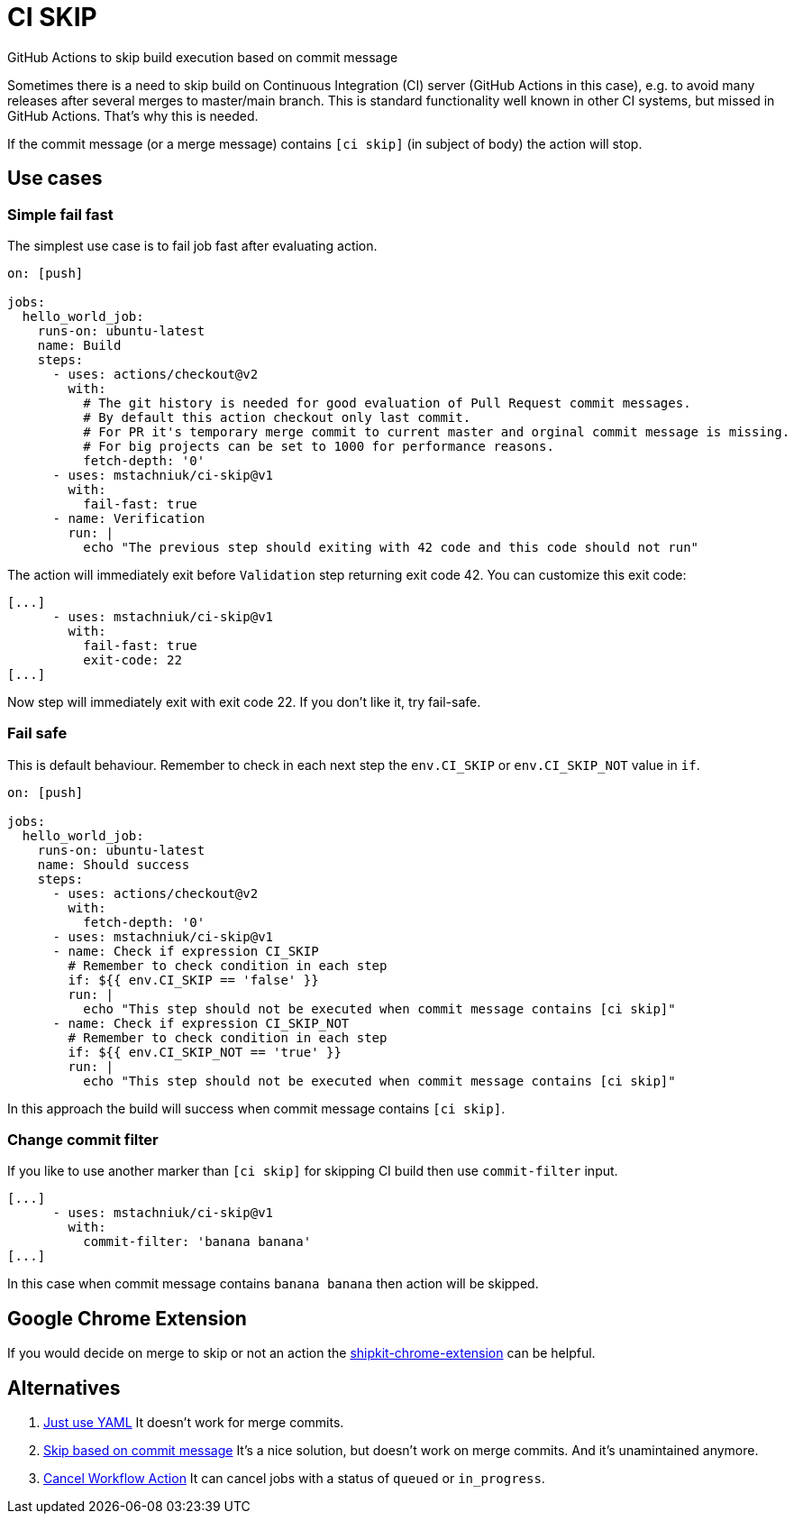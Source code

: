 = CI SKIP

GitHub Actions to skip build execution based on commit message

Sometimes there is a need to skip build on Continuous Integration (CI) server (GitHub Actions in this case),
e.g. to avoid many releases after several merges to master/main branch.
This is standard functionality well known in other CI systems, but missed in GitHub Actions.
That's why this is needed.

If the commit message (or a merge message) contains `[ci skip]` (in subject of body) the action will stop.

== Use cases

=== Simple fail fast

The simplest use case is to fail job fast after evaluating action.

[source,yaml]
----
on: [push]

jobs:
  hello_world_job:
    runs-on: ubuntu-latest
    name: Build
    steps:
      - uses: actions/checkout@v2
        with:
          # The git history is needed for good evaluation of Pull Request commit messages.
          # By default this action checkout only last commit.
          # For PR it's temporary merge commit to current master and orginal commit message is missing.
          # For big projects can be set to 1000 for performance reasons.
          fetch-depth: '0'
      - uses: mstachniuk/ci-skip@v1
        with:
          fail-fast: true
      - name: Verification
        run: |
          echo "The previous step should exiting with 42 code and this code should not run"
----

The action will immediately exit before `Validation` step returning exit code 42.
You can customize this exit code:

[source,yaml]
----
[...]
      - uses: mstachniuk/ci-skip@v1
        with:
          fail-fast: true
          exit-code: 22
[...]
----

Now step will immediately exit with exit code 22.
If you don't like it, try fail-safe.

=== Fail safe

This is default behaviour.
Remember to check in each next step the `env.CI_SKIP` or `env.CI_SKIP_NOT` value in `if`.

[source,yaml]
----
on: [push]

jobs:
  hello_world_job:
    runs-on: ubuntu-latest
    name: Should success
    steps:
      - uses: actions/checkout@v2
        with:
          fetch-depth: '0'
      - uses: mstachniuk/ci-skip@v1
      - name: Check if expression CI_SKIP
        # Remember to check condition in each step
        if: ${{ env.CI_SKIP == 'false' }}
        run: |
          echo "This step should not be executed when commit message contains [ci skip]"
      - name: Check if expression CI_SKIP_NOT
        # Remember to check condition in each step
        if: ${{ env.CI_SKIP_NOT == 'true' }}
        run: |
          echo "This step should not be executed when commit message contains [ci skip]"
----

In this approach the build will success when commit message contains `[ci skip]`.

=== Change commit filter

If you like to use another marker than `[ci skip]` for skipping CI build then use `commit-filter` input.

[source,yaml]
----
[...]
      - uses: mstachniuk/ci-skip@v1
        with:
          commit-filter: 'banana banana'
[...]
----

In this case when commit message contains `banana banana` then action will be skipped.

== Google Chrome Extension

If you would decide on merge to skip or not an action the https://github.com/mstachniuk/shipkit-chrome-extension[shipkit-chrome-extension] can be helpful.

== Alternatives

. https://github.com/veggiemonk/skip-commit/issues/5[Just use YAML]
It doesn't work for merge commits.
. https://github.com/marketplace/actions/skip-based-on-commit-message[Skip based on commit message]
It's a nice solution, but doesn't work on merge commits. And it's unamintained anymore.
. https://github.com/styfle/cancel-workflow-action[Cancel Workflow Action]
It can cancel jobs with a status of `queued` or `in_progress`.

